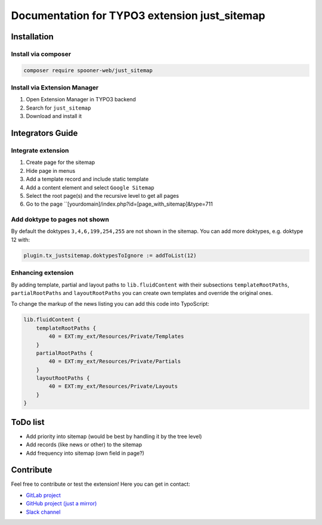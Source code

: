 ==============================================
Documentation for TYPO3 extension just_sitemap
==============================================

Installation
============

Install via composer
--------------------

.. code-block:: shell

   composer require spooner-web/just_sitemap

Install via Extension Manager
-----------------------------

1. Open Extension Manager in TYPO3 backend
2. Search for ``just_sitemap``
3. Download and install it

Integrators Guide
=================

Integrate extension
-------------------

1. Create page for the sitemap
2. Hide page in menus
3. Add a template record and include static template
4. Add a content element and select ``Google Sitemap``
5. Select the root page(s) and the recursive level to get all pages
6. Go to the page ``[yourdomain]/index.php?id=[page_with_sitemap]&type=711

Add doktype to pages not shown
------------------------------

By default the doktypes ``3,4,6,199,254,255`` are not shown in the sitemap.
You can add more doktypes, e.g. doktype 12 with:

.. code-block:: typoscript

    plugin.tx_justsitemap.doktypesToIgnore := addToList(12)


Enhancing extension
-------------------

By adding template, partial and layout paths to ``lib.fluidContent`` with their
subsections ``templateRootPaths``, ``partialRootPaths`` and ``layoutRootPaths`` you can
create own templates and override the original ones.

To change the markup of the news listing you can add this code into TypoScript:

.. code-block:: typoscript

    lib.fluidContent {
        templateRootPaths {
            40 = EXT:my_ext/Resources/Private/Templates
        }
        partialRootPaths {
            40 = EXT:my_ext/Resources/Private/Partials
        }
        layoutRootPaths {
            40 = EXT:my_ext/Resources/Private/Layouts
        }
    }

ToDo list
=========

* Add priority into sitemap (would be best by handling it by the tree level)
* Add records (like news or other) to the sitemap
* Add frequency into sitemap (own field in page?)

Contribute
==========

Feel free to contribute or test the extension!
Here you can get in contact:

* `GitLab project`_
* `GitHub project (just a mirror)`_
* `Slack channel`_

.. _GitLab project: https://git.spooner.io/spooner/just_sitemap
.. _GitHub project (just a mirror): https://github.com/spoonerWeb/just_sitemap
.. _Slack channel: https://typo3.slack.com/messages/ext-just_sitemap/
